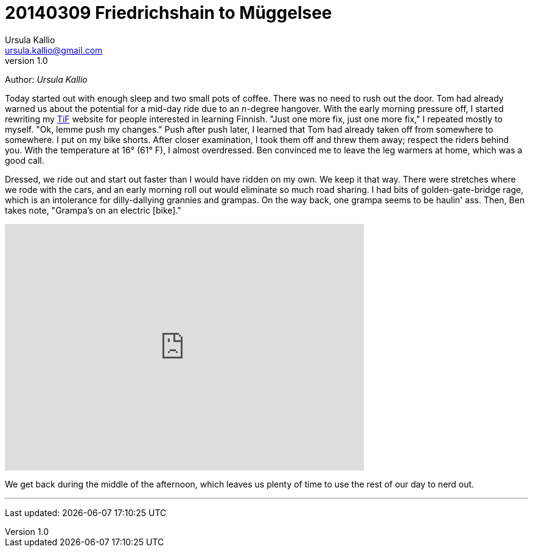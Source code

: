 = 20140309 Friedrichshain to Müggelsee
Ursula Kallio <ursula.kallio@gmail.com>
v1.0
Author: _{author}_

Today started out with enough sleep and two small pots of coffee. There was no need to rush out the door. Tom had already warned us about the potential for a mid-day ride due to an _n_-degree hangover. With the early morning pressure off, I started rewriting my http://thinkinfinnish.com[TiF] website for people interested in learning Finnish. "Just one more fix, just one more fix," I repeated mostly to myself. "Ok, lemme push my changes." Push after push later, I learned that Tom had already taken off from somewhere to somewhere. I put on my bike shorts. After closer examination, I took them off and threw them away; respect the riders behind you. With the temperature at 16&deg; (61&deg; F), I almost overdressed. Ben convinced me to leave the leg warmers at home, which was a good call. 

Dressed, we ride out and start out faster than I would have ridden on my own. We keep it that way. There were stretches where we rode with the cars, and an early morning roll out would eliminate so much road sharing. I had bits of golden-gate-bridge rage, which is an intolerance for dilly-dallying grannies and grampas. On the way back, one grampa seems to be haulin' ass. Then, Ben takes note, "Grampa's on an electric [bike]."

[subs="quotes"]
+++++++++++++++
<iframe frameborder="0" height="405" scrolling="no" src="http://app.strava.com/activities/119058412/embed/2b4c74bffd45d51504fd10dd8da3bc5adb9d4e80" width="590"></iframe>
+++++++++++++++

We get back during the middle of the afternoon, which leaves us plenty of time to use the rest of our day to nerd out.

'''
Last updated: {docdatetime}
